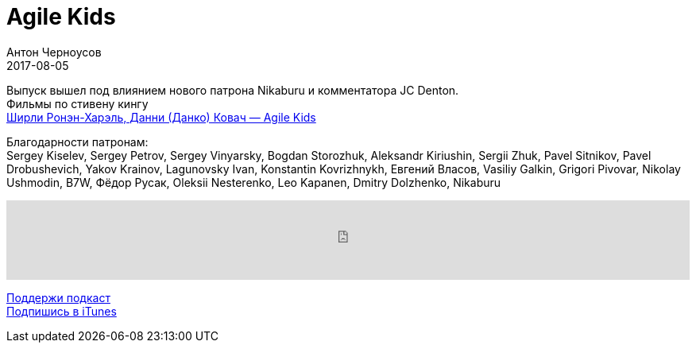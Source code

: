 = Agile Kids
Антон Черноусов
2017-08-05
:jbake-type: post
:jbake-status: published
:jbake-tags: Подкаст, Дети, Agile
:jbake-summary: Как воспитать детей дисциплинированными, но креативными и самостоятельными? Как успевать максимум дел за минимум времени? Как решать семейные конфликты? Как в нашем сумасшедшем ритме найти время для самых близких людей? 

Выпуск вышел под влиянием нового патрона Nikaburu и комментатора JC Denton. +
Фильмы по стивену кингу +
http://bit.ly/TastyBooks69[Ширли Ронэн-Харэль, Данни (Данко) Ковач — Agile Kids]

Благодарности патронам: +
Sergey Kiselev, Sergey Petrov, Sergey Vinyarsky, Bogdan Storozhuk, Aleksandr Kiriushin, Sergii Zhuk, Pavel Sitnikov, Pavel Drobushevich, Yakov Krainov, Lagunovsky Ivan, Konstantin Kovrizhnykh, Евгений Власов, Vasiliy Galkin, Grigori Pivovar, Nikolay Ushmodin, B7W, Фёдор Русак, Oleksii Nesterenko, Leo Kapanen, Dmitry Dolzhenko, Nikaburu

++++
<iframe src='https://www.podbean.com/media/player/nhpts-6e2f5b?from=yiiadmin' data-link='https://www.podbean.com/media/player/nhpts-6e2f5b?from=yiiadmin' height='100' width='100%' frameborder='0' scrolling='no' data-name='pb-iframe-player' ></iframe>
++++

http://bit.ly/TAOPpatron[Поддержи подкаст] +
http://bit.ly/tastybooks[Подпишись в iTunes]